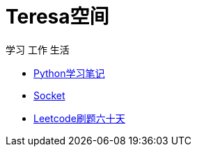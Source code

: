 = Teresa空间

学习 工作 生活

:icons: font

* link:Python/Python.html[Python学习笔记]
* link:Socket/Socket.html[Socket]
* link:leetcode/leetcode_index.htm;[Leetcode刷题六十天]